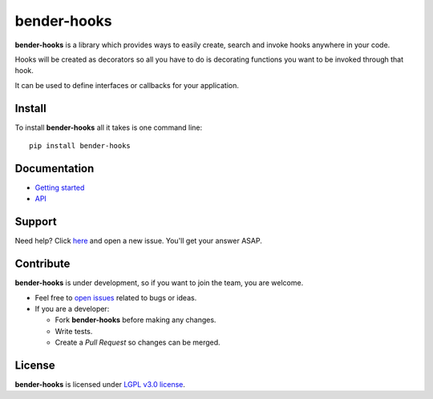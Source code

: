 .. |bh| replace:: **bender-hooks**

.. _open issues: https://github.com/bender-bot/bender-hooks/issues?state=open

============
bender-hooks
============

|bh| is a library which provides ways to easily create, search and invoke hooks anywhere in your
code.

Hooks will be created as decorators so all you have to do is decorating functions you want to be
invoked through that hook.

It can be used to define interfaces or callbacks for your application.

.. image:: http://img.shields.io/pypi/v/bender-hooks.svg?style=flat
    :target: https://pypi.python.org/pypi/bender-hooks
    :alt: Latest Version

.. image:: http://img.shields.io/badge/license-LGPLv3-brightgreen.svg?style=flat
    :target: http://www.gnu.org/licenses/lgpl-3.0-standalone.html
    :alt: License

.. image:: http://img.shields.io/travis/bender-bot/bender-hooks/v0.1.0.svg?style=flat
    :target: https://travis-ci.org/bender-bot/bender-hooks
    :alt: Build status

.. image:: http://img.shields.io/coveralls/bender-bot/bender-hooks/v0.1.0.svg?style=flat
    :target: https://coveralls.io/r/bender-bot/bender-hooks
    :alt: Coveralls

Install
=======

To install |bh| all it takes is one command line::

    pip install bender-hooks

Documentation
=============

* `Getting started <http://bender-hooks.readthedocs.org/en/latest/getting_started/>`_

* `API <http://bender-hooks.readthedocs.org/en/latest/api/>`_

Support
=======

Need help? Click `here`__ and open a new issue. You'll get your answer ASAP.

__ `open issues`_

Contribute
==========

|bh| is under development, so if you want to join the team, you are welcome.

* Feel free to `open issues`_ related to bugs or ideas.

* If you are a developer:

  - Fork |bh| before making any changes.

  - Write tests.

  - Create a *Pull Request* so changes can be merged.

License
=======

|bh| is licensed under `LGPL v3.0 license <http://www.gnu.org/licenses/lgpl-3.0-standalone.html>`_.
